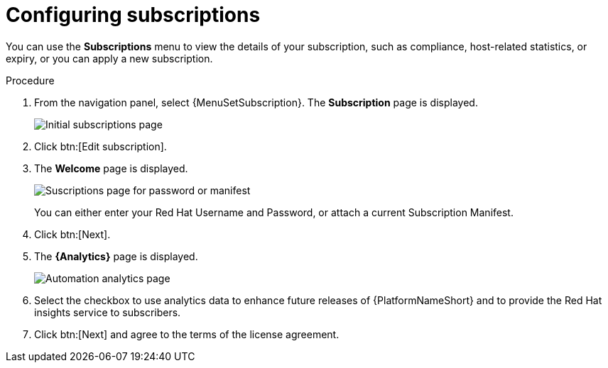 [id="proc-controller-configure-subscriptions"]

= Configuring subscriptions

You can use the *Subscriptions* menu to view the details of your subscription, such as compliance, host-related statistics, or expiry, or you can apply a new subscription.

.Procedure
. From the navigation panel, select {MenuSetSubscription}.
The *Subscription* page is displayed.
+
image::settings_subscription_page.png[Initial subscriptions page]
. Click btn:[Edit subscription].
. The *Welcome* page is displayed.
+
image::subscriptions_first-page.png[Suscriptions page for password or manifest]
+ 
You can either enter your Red Hat Username and Password, or attach a current Subscription Manifest.
. Click btn:[Next].
. The *{Analytics}* page is displayed.
+
image::automation_analytics.png[Automation analytics page]
. Select the checkbox to use analytics data to enhance future releases of {PlatformNameShort} and to provide the Red Hat insights service to subscribers.
. Click btn:[Next] and agree to the terms of the license agreement.


